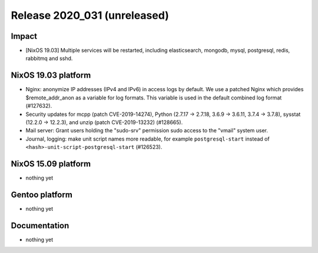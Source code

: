 .. XXX update on release :Publish Date: YYYY-MM-DD

Release 2020_031 (unreleased)
-----------------------------

Impact
^^^^^^

* [NixOS 19.03] Multiple services will be restarted, including elasticsearch, mongodb, mysql, postgresql, redis, rabbitmq and sshd.


NixOS 19.03 platform
^^^^^^^^^^^^^^^^^^^^

* Nginx: anonymize IP addresses (IPv4 and IPv6) in access logs by default.
  We use a patched Nginx which provides $remote_addr_anon as a variable for log formats.
  This variable is used in the default combined log format (#127632).
* Security updates for mcpp (patch CVE-2019-14274),
  Python (2.7.17 -> 2.7.18, 3.6.9 -> 3.6.11, 3.7.4 -> 3.7.8),
  sysstat (12.2.0 -> 12.2.3), and unzip (patch CVE-2019-13232)
  (#128665).
* Mail server: Grant users holding the "sudo-srv" permission sudo access to the "vmail" system user.
* Journal, logging: make unit script names more readable, for example
  ``postgresql-start`` instead of ``<hash>-unit-script-postgresql-start`` (#126523).



NixOS 15.09 platform
^^^^^^^^^^^^^^^^^^^^

* nothing yet


Gentoo platform
^^^^^^^^^^^^^^^

* nothing yet


Documentation
^^^^^^^^^^^^^

* nothing yet


.. vim: set spell spelllang=en:
